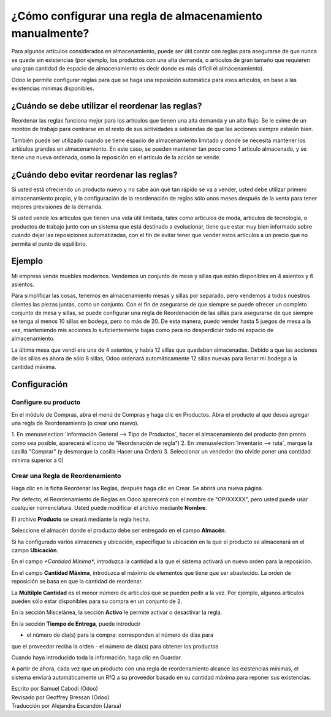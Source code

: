 ==================================================
¿Cómo configurar una regla de almacenamiento manualmente?
==================================================

Para algunos artículos considerados en almacenamiento, puede ser útil 
contar con reglas para asegurarse de que nunca se quede sin existencias 
(por ejemplo, los productos con una alta demanda, o artículos de gran 
tamaño que requieren una gran cantidad de espacio de almacenamiento es 
decir donde es más difícil el almacenamiento).

Odoo le permite configurar reglas para que se haga una reposición automática 
para esos artículos, en base a las existencias mínimas disponibles.

¿Cuándo se debe utilizar el reordenar las reglas?
=================================================

Reordenar las reglas funciona mejor para los artículos que tienen una 
alta demanda y un alto flujo. Se le exime de un montón de trabajo para 
centrarse en el resto de sus actividades a sabiendas de que las acciones 
siempre estarán bien.

También puede ser utilizado cuando se tiene espacio de almacenamiento 
limitado y donde se necesita mantener los artículos grandes en almacenamiento. 
En este caso, se pueden mantener tan poco como 1 artículo almacenado, y se 
tiene una nueva ordenada, como la reposición en el artículo de la acción se vende.

¿Cuándo debo evitar reordenar las reglas?
=========================================

Si usted está ofreciendo un producto nuevo y no sabe aún qué tan rápido 
se va a vender, usted debe utilizar primero almacenamiento propio, y la 
configuración de la reordenación de reglas sólo unos meses después de la 
venta para tener mejores previsiones de la demanda.

Si usted vende los artículos que tienen una vida útil limitada, tales 
como artículos de moda, artículos de tecnología, o productos de trabajo 
junto con un sistema que está destinado a evolucionar, tiene que estar 
muy bien informado sobre cuándo dejar las reposiciones automatizadas, 
con el fin de evitar tener que vender estos artículos a un precio que 
no permita el punto de equilibrio.

Ejemplo
=======

Mi empresa vende muebles modernos. Vendemos un conjunto de mesa y 
sillas que están disponibles en 4 asientos y 6 asientos.

Para simplificar las cosas, tenemos en almacenamiento mesas y sillas 
por separado, pero vendemos a todos nuestros clientes las piezas juntas, 
como un conjunto. Con el fin de asegurarse de que siempre se puede ofrecer 
un completo conjunto de mesa y sillas, se puede configurar una regla de 
Reordenación de las sillas para asegurarse de que siempre se tenga al 
menos 10 sillas en bodega, pero no más de 20. De esta manera, puedo vender 
hasta 5 juegos de mesa a la vez, manteniendo mis acciones lo suficientemente 
bajas como para no desperdiciar todo mi espacio de almacenamiento.

La última mesa que vendí era una de 4 asientos, y había 12 sillas que 
quedaban almacenadas. Debido a que las acciones de las sillas es ahora 
de sólo 8 sillas, Odoo ordenará automáticamente 12 sillas nuevas para 
llenar mi bodega a la cantidad máxima.

Configuración
=============

Configure su producto
---------------------

En el módulo de Compras, abra el menú de Compras y haga clic en Productos. 
Abra el producto al que desea agregar una regla de Reordenamiento (o crear uno nuevo).

1. En :menuselection:`Información General --> Tipo de Productos`, hacer el 
almacenamiento del producto (tan pronto como sea posible, aparecerá el icono 
de "Reordenación de regla")
2. En :menuselection:`Inventario --> ruta`, marque la casilla "Comprar" (y 
desmarque la casilla Hacer una Orden)
3. Seleccionar un vendedor (no olvide poner una cantidad mínima superior a 0)

Crear una Regla de Reordenamiento
---------------------------------

Haga clic en la ficha Reordenar las Reglas, después haga clic en Crear. 
Se abrirá una nueva página.

.. image:: media/setup01.png
  :align: center

Por defecto, el Reordenamiento de Reglas en Odoo aparecerá con el nombre 
de "OP/XXXXX", pero usted puede usar cualquier nomenclatura. Usted puede 
modificar el archivo mediante **Nombre**.

El archivo **Producto** se creará mediante la regla hecha. 

Seleccione el almacén donde el producto debe ser entregado en el campo **Almacén**.

Si ha configurado varios almacenes y ubicación, especifiqué la ubicación en 
la que el producto se almacenará en el campo **Ubicación**.

.. seealso::

  :doc:`../../../inventory/settings/warehouses/difference_warehouse_location`


.. image:: media/setup02.png
  :align: center

En el campo *+Cantidad Mínima**, introduzca la cantidad a la que el sistema 
activará un nuevo orden para la reposición.

En el campo **Cantidad Máxima**, introduzca el máximo de elementos que tiene 
que ser abastecido. La orden de reposición se basa en que la cantidad de reordenar.

La **Múltilple Cantidad** es el menor número de artículos que se pueden pedir a 
la vez. Por ejemplo, algunos artículos pueden sólo estar disponibles para su 
compra en un conjunto de 2.

En la sección Miscelánea, la sección **Activo** le permite activar o desactivar la regla.

En la sección **Tiempo de Entrega**, puede introducir

-  el número de día(s) para la compra: corresponden al número de días para 
que el proveedor reciba la orden
-  el número de día(s) para obtener los productos

.. Consejo:: Por defecto, los plazos de entrega son en días naturales. 
        Usted puede cambiar eso en :menuselection:`Inventario --> Configuración --> 
        Ajustes --> Reglas de Mínimos`

Cuando haya introducido toda la información, haga clic en Guardar.

A partir de ahora, cada vez que un producto con una regla de reordenamiento alcance 
las existencias mínimas, el sistema enviará automáticamente un RfQ a su proveedor 
basado en su cantidad máxima para reponer sus existencias.

.. Consejo:: Las reposiciones se llevarán a cabo cuando el planificador en el módulo 
        de inventario se ejecute. Por defecto en Odoo, los cambios se ejecutarán todas las noches a las 12:00 PM.

          Para saber cómo configurar y ejecutar los cambios de forma manual, 
          consulte el documento :doc:`../../../inventory/management/miscellaneous/schedulers`

.. seealso::
  
  :doc:`replenishment_methods`

  :doc:`../../../inventory/management/miscellaneous/schedulers`

.. rst-class:: text-muted

| Escrito por Samuel Cabodi (Odoo)
| Revisado por Geoffrey Bressan (Odoo)
| Traducción por Alejandra Escandón (Jarsa)

